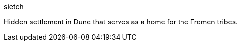 [%unbreakable]
====
sietch

Hidden settlement in Dune that serves as a home for the Fremen tribes.
====
